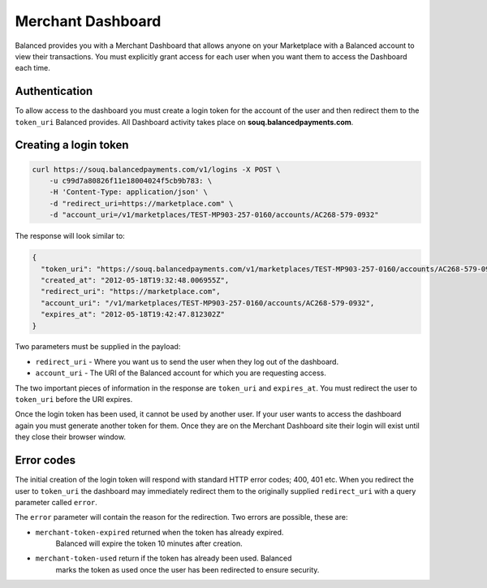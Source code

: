Merchant Dashboard
====================

Balanced provides you with a Merchant Dashboard that allows anyone on your
Marketplace with a Balanced account to view their transactions. You must
explicitly grant access for each user when you want them to access the
Dashboard each time.

Authentication
-----------------

To allow access to the dashboard you must create a login token for the account
of the user and then redirect them to the ``token_uri`` Balanced provides.
All Dashboard activity takes place on **souq.balancedpayments.com**.

Creating a login token
------------------------

.. code-block:: bash

  curl https://souq.balancedpayments.com/v1/logins -X POST \
      -u c99d7a80826f11e18004024f5cb9b783: \ 
      -H 'Content-Type: application/json' \ 
      -d "redirect_uri=https://marketplace.com" \
      -d "account_uri=/v1/marketplaces/TEST-MP903-257-0160/accounts/AC268-579-0932"

The response will look similar to:

.. code-block:: bash

  {
    "token_uri": "https://souq.balancedpayments.com/v1/marketplaces/TEST-MP903-257-0160/accounts/AC268-579-0932?token=MT3fd958daa12011e1a633026ba7c46bae",
    "created_at": "2012-05-18T19:32:48.006955Z",
    "redirect_uri": "https://marketplace.com",
    "account_uri": "/v1/marketplaces/TEST-MP903-257-0160/accounts/AC268-579-0932",
    "expires_at": "2012-05-18T19:42:47.812302Z"
  }

.. note::
  :header_class: alert alert-tab
  :body_class: alert alert-gray

  You must pass your API key secret using basic authentication.

Two parameters must be supplied in the payload:

* ``redirect_uri`` - Where you want us to send the user when they log out of the dashboard.
* ``account_uri`` - The URI of the Balanced account for which you are requesting access.

The two important pieces of information in the response are ``token_uri`` and
``expires_at``. You must redirect the user to ``token_uri`` before the URI expires.

Once the login token has been used, it cannot be used by another user. If your
user wants to access the dashboard again you must generate another token for them.
Once they are on the Merchant Dashboard site their login will exist until they
close their browser window.

Error codes
--------------

The initial creation of the login token will respond with standard HTTP error codes;
400, 401 etc. When you redirect the user to ``token_uri`` the dashboard may
immediately redirect them to the originally supplied ``redirect_uri`` with a
query parameter called ``error``.

The ``error`` parameter will contain the reason for the redirection. Two errors
are possible, these are:

* ``merchant-token-expired`` returned when the token has already expired.
    Balanced will expire the token 10 minutes after creation.
* ``merchant-token-used`` return if the token has already been used. Balanced
    marks the token as used once the user has been redirected to ensure security.